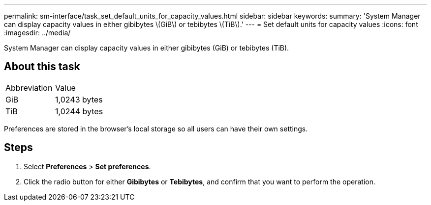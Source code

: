 ---
permalink: sm-interface/task_set_default_units_for_capacity_values.html
sidebar: sidebar
keywords: 
summary: 'System Manager can display capacity values in either gibibytes \(GiB\) or tebibytes \(TiB\).'
---
= Set default units for capacity values
:icons: font
:imagesdir: ../media/

[.lead]
System Manager can display capacity values in either gibibytes (GiB) or tebibytes (TiB).

== About this task

|===
| Abbreviation| Value
a|
GiB
a|
1,0243 bytes
a|
TiB
a|
1,0244 bytes
|===
Preferences are stored in the browser's local storage so all users can have their own settings.

== Steps

. Select *Preferences* > *Set preferences*.
. Click the radio button for either *Gibibytes* or *Tebibytes*, and confirm that you want to perform the operation.
